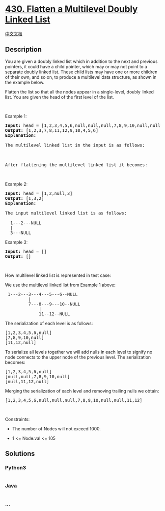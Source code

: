 * [[https://leetcode.com/problems/flatten-a-multilevel-doubly-linked-list][430.
Flatten a Multilevel Doubly Linked List]]
  :PROPERTIES:
  :CUSTOM_ID: flatten-a-multilevel-doubly-linked-list
  :END:
[[./solution/0400-0499/0430.Flatten a Multilevel Doubly Linked List/README.org][中文文档]]

** Description
   :PROPERTIES:
   :CUSTOM_ID: description
   :END:

#+begin_html
  <p>
#+end_html

You are given a doubly linked list which in addition to the next and
previous pointers, it could have a child pointer, which may or may not
point to a separate doubly linked list. These child lists may have one
or more children of their own, and so on, to produce a multilevel data
structure, as shown in the example below.

#+begin_html
  </p>
#+end_html

#+begin_html
  <p>
#+end_html

Flatten the list so that all the nodes appear in a single-level, doubly
linked list. You are given the head of the first level of the list.

#+begin_html
  </p>
#+end_html

#+begin_html
  <p>
#+end_html

 

#+begin_html
  </p>
#+end_html

#+begin_html
  <p>
#+end_html

Example 1:

#+begin_html
  </p>
#+end_html

#+begin_html
  <pre>
  <strong>Input:</strong> head = [1,2,3,4,5,6,null,null,null,7,8,9,10,null,null,11,12]
  <strong>Output:</strong> [1,2,3,7,8,11,12,9,10,4,5,6]
  <strong>Explanation:
  </strong>
  The multilevel linked list in the input is as follows:

  <img src="https://cdn.jsdelivr.net/gh/doocs/leetcode@main/solution/0400-0499/0430.Flatten a Multilevel Doubly Linked List/images/multilevellinkedlist.png" style="width: 640px;" />

  After flattening the multilevel linked list it becomes:

  <img src="https://cdn.jsdelivr.net/gh/doocs/leetcode@main/solution/0400-0499/0430.Flatten a Multilevel Doubly Linked List/images/multilevellinkedlistflattened.png" style="width: 1100px;" />
  </pre>
#+end_html

#+begin_html
  <p>
#+end_html

Example 2:

#+begin_html
  </p>
#+end_html

#+begin_html
  <pre>
  <strong>Input:</strong> head = [1,2,null,3]
  <strong>Output:</strong> [1,3,2]
  <strong>Explanation:

  </strong>The input multilevel linked list is as follows:

    1---2---NULL
    |
    3---NULL
  </pre>
#+end_html

#+begin_html
  <p>
#+end_html

Example 3:

#+begin_html
  </p>
#+end_html

#+begin_html
  <pre>
  <strong>Input:</strong> head = []
  <strong>Output:</strong> []
  </pre>
#+end_html

#+begin_html
  <p>
#+end_html

 

#+begin_html
  </p>
#+end_html

#+begin_html
  <p>
#+end_html

How multilevel linked list is represented in test case:

#+begin_html
  </p>
#+end_html

#+begin_html
  <p>
#+end_html

We use the multilevel linked list from Example 1 above:

#+begin_html
  </p>
#+end_html

#+begin_html
  <pre>
   1---2---3---4---5---6--NULL
           |
           7---8---9---10--NULL
               |
               11--12--NULL</pre>
#+end_html

#+begin_html
  <p>
#+end_html

The serialization of each level is as follows:

#+begin_html
  </p>
#+end_html

#+begin_html
  <pre>
  [1,2,3,4,5,6,null]
  [7,8,9,10,null]
  [11,12,null]
  </pre>
#+end_html

#+begin_html
  <p>
#+end_html

To serialize all levels together we will add nulls in each level to
signify no node connects to the upper node of the previous level. The
serialization becomes:

#+begin_html
  </p>
#+end_html

#+begin_html
  <pre>
  [1,2,3,4,5,6,null]
  [null,null,7,8,9,10,null]
  [null,11,12,null]
  </pre>
#+end_html

#+begin_html
  <p>
#+end_html

Merging the serialization of each level and removing trailing nulls we
obtain:

#+begin_html
  </p>
#+end_html

#+begin_html
  <pre>
  [1,2,3,4,5,6,null,null,null,7,8,9,10,null,null,11,12]</pre>
#+end_html

#+begin_html
  <p>
#+end_html

 

#+begin_html
  </p>
#+end_html

#+begin_html
  <p>
#+end_html

Constraints:

#+begin_html
  </p>
#+end_html

#+begin_html
  <ul>
#+end_html

#+begin_html
  <li>
#+end_html

The number of Nodes will not exceed 1000.

#+begin_html
  </li>
#+end_html

#+begin_html
  <li>
#+end_html

1 <= Node.val <= 105

#+begin_html
  </li>
#+end_html

#+begin_html
  </ul>
#+end_html

** Solutions
   :PROPERTIES:
   :CUSTOM_ID: solutions
   :END:

#+begin_html
  <!-- tabs:start -->
#+end_html

*** *Python3*
    :PROPERTIES:
    :CUSTOM_ID: python3
    :END:
#+begin_src python
#+end_src

*** *Java*
    :PROPERTIES:
    :CUSTOM_ID: java
    :END:
#+begin_src java
#+end_src

*** *...*
    :PROPERTIES:
    :CUSTOM_ID: section
    :END:
#+begin_example
#+end_example

#+begin_html
  <!-- tabs:end -->
#+end_html

